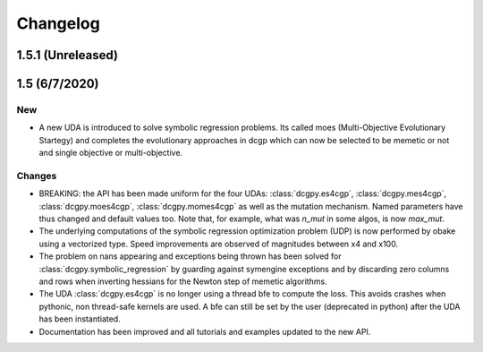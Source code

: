 .. _changelog:

Changelog
=========

1.5.1 (Unreleased)
------------------

1.5 (6/7/2020)
-------------------

New 
~~~

* A new UDA is introduced to solve symbolic regression problems. 
  Its called moes (Multi-Objective Evolutionary Startegy) and completes the 
  evolutionary approaches in dcgp which can now be selected to be memetic or not
  and single objective or multi-objective.

Changes
~~~~~~~

- BREAKING: the API has been made uniform for the four UDAs: :class:`dcgpy.es4cgp`, :class:`dcgpy.mes4cgp`, 
  :class:`dcgpy.moes4cgp`, :class:`dcgpy.momes4cgp` as well as the mutation mechanism. 
  Named parameters have thus changed and default values too. Note that, for example, what
  was *n_mut* in some algos, is now *max_mut*.

- The underlying computations of the symbolic regression optimization problem (UDP) 
  is now performed by obake using a vectorized type. Speed improvements are observed
  of magnitudes between x4 and x100.

- The problem on nans appearing and exceptions being thrown has been solved 
  for :class:`dcgpy.symbolic_regression` by guarding against symengine exceptions
  and by discarding zero columns and rows when inverting hessians for the Newton step of memetic algorithms.

- The UDA :class:`dcgpy.es4cgp` is no longer using a thread bfe to compute the loss. This avoids crashes when pythonic, 
  non thread-safe kernels are used. A bfe can still be set by the user (deprecated in python) after
  the UDA has been instantiated.
  
- Documentation has been improved and all tutorials and examples updated to the new API.

